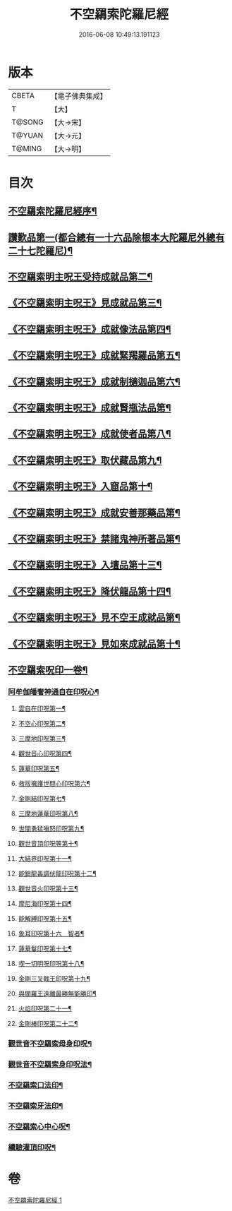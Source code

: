 #+TITLE: 不空羂索陀羅尼經 
#+DATE: 2016-06-08 10:49:13.191123

* 版本
 |     CBETA|【電子佛典集成】|
 |         T|【大】     |
 |    T@SONG|【大→宋】   |
 |    T@YUAN|【大→元】   |
 |    T@MING|【大→明】   |

* 目次
** [[file:KR6j0304_001.txt::001-0409b4][不空羂索陀羅尼經序¶]]
** [[file:KR6j0304_001.txt::001-0409c9][讚歎品第一(都合總有一十六品除根本大陀羅尼外總有二十七陀羅尼)¶]]
** [[file:KR6j0304_001.txt::001-0410a16][不空羂索明主呪王受持成就品第二¶]]
** [[file:KR6j0304_001.txt::001-0410b17][《不空羂索明主呪王》見成就品第三¶]]
** [[file:KR6j0304_001.txt::001-0410c8][《不空羂索明主呪王》成就像法品第四¶]]
** [[file:KR6j0304_001.txt::001-0411b23][《不空羂索明主呪王》成就緊羯羅品第五¶]]
** [[file:KR6j0304_001.txt::001-0411c23][《不空羂索明主呪王》成就制擿迦品第六¶]]
** [[file:KR6j0304_001.txt::001-0412b4][《不空羂索明主呪王》成就賢瓶法品第¶]]
** [[file:KR6j0304_001.txt::001-0413a15][《不空羂索明主呪王》成就使者品第八¶]]
** [[file:KR6j0304_001.txt::001-0413b6][《不空羂索明主呪王》取伏藏品第九¶]]
** [[file:KR6j0304_001.txt::001-0413c4][《不空羂索明主呪王》入窟品第十¶]]
** [[file:KR6j0304_001.txt::001-0414a4][《不空羂索明主呪王》成就安善那藥品第¶]]
** [[file:KR6j0304_001.txt::001-0414b4][《不空羂索明主呪王》禁諸鬼神所著品第¶]]
** [[file:KR6j0304_001.txt::001-0415a6][《不空羂索明主呪王》入壇品第十三¶]]
** [[file:KR6j0304_001.txt::001-0417a10][《不空羂索明主呪王》降伏龍品第十四¶]]
** [[file:KR6j0304_001.txt::001-0418a5][《不空羂索明主呪王》見不空王成就品第¶]]
** [[file:KR6j0304_001.txt::001-0418b21][《不空羂索明主呪王》見如來成就品第十¶]]
** [[file:KR6j0304_001.txt::001-0419b22][不空羂索呪印一卷¶]]
*** [[file:KR6j0304_001.txt::001-0419b23][阿牟伽皤奢神通自在印呪心¶]]
**** [[file:KR6j0304_001.txt::001-0419b24][雲自在印呪第一¶]]
**** [[file:KR6j0304_001.txt::001-0419b28][不空心印呪第二¶]]
**** [[file:KR6j0304_001.txt::001-0419c4][三摩地印呪第三¶]]
**** [[file:KR6j0304_001.txt::001-0419c9][觀世音心印呪第四¶]]
**** [[file:KR6j0304_001.txt::001-0419c14][蓮華印呪第五¶]]
**** [[file:KR6j0304_001.txt::001-0419c18][救拔擁護世間心印呪第六¶]]
**** [[file:KR6j0304_001.txt::001-0419c23][金剛結印呪第七¶]]
**** [[file:KR6j0304_001.txt::001-0419c28][三摩地蓮華印呪第八¶]]
**** [[file:KR6j0304_001.txt::001-0420a2][世間勇猛嗔怒印呪第九¶]]
**** [[file:KR6j0304_001.txt::001-0420a7][觀世音頂印呪等第十¶]]
**** [[file:KR6j0304_001.txt::001-0420a12][大結界印呪第十一¶]]
**** [[file:KR6j0304_001.txt::001-0420a19][能銷龍毒調伏龍印呪第十二¶]]
**** [[file:KR6j0304_001.txt::001-0420a24][觀世音火印呪第十三¶]]
**** [[file:KR6j0304_001.txt::001-0420a28][摩尼海印呪第十四¶]]
**** [[file:KR6j0304_001.txt::001-0420b3][能解縛印呪第十五¶]]
**** [[file:KR6j0304_001.txt::001-0420b9][象耳印呪第十六　智者¶]]
**** [[file:KR6j0304_001.txt::001-0420b13][蓮華鬘印呪第十七¶]]
**** [[file:KR6j0304_001.txt::001-0420b19][喫一切明呪印呪第十八¶]]
**** [[file:KR6j0304_001.txt::001-0420b24][金剛三叉戟王印呪第十九¶]]
**** [[file:KR6j0304_001.txt::001-0420b27][與閻羅王遠離最勝無能勝印¶]]
**** [[file:KR6j0304_001.txt::001-0420c4][火焰印呪第二十一¶]]
**** [[file:KR6j0304_001.txt::001-0420c9][金剛棒印呪第二十二¶]]
*** [[file:KR6j0304_001.txt::001-0420c22][觀世音不空羂索母身印呪¶]]
*** [[file:KR6j0304_001.txt::001-0420c44][觀世音不空羂索身印呪法¶]]
*** [[file:KR6j0304_001.txt::001-0421a9][不空羂索口法印¶]]
*** [[file:KR6j0304_001.txt::001-0421a15][不空羂索牙法印¶]]
*** [[file:KR6j0304_001.txt::001-0421a26][不空羂索心中心呪¶]]
*** [[file:KR6j0304_001.txt::001-0421b5][續驗灌頂印呪¶]]

* 卷
[[file:KR6j0304_001.txt][不空羂索陀羅尼經 1]]

